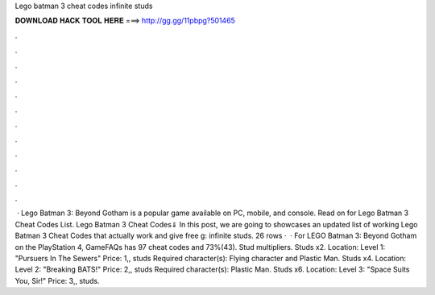 Lego batman 3 cheat codes infinite studs

𝐃𝐎𝐖𝐍𝐋𝐎𝐀𝐃 𝐇𝐀𝐂𝐊 𝐓𝐎𝐎𝐋 𝐇𝐄𝐑𝐄 ===> http://gg.gg/11pbpg?501465

.

.

.

.

.

.

.

.

.

.

.

.

 · Lego Batman 3: Beyond Gotham is a popular game available on PC, mobile, and console. Read on for Lego Batman 3 Cheat Codes List. Lego Batman 3 Cheat Codes⇓ In this post, we are going to showcases an updated list of working Lego Batman 3 Cheat Codes that actually work and give free g: infinite studs. 26 rows ·  · For LEGO Batman 3: Beyond Gotham on the PlayStation 4, GameFAQs has 97 cheat codes and 73%(43). Stud multipliers. Studs x2. Location: Level 1: "Pursuers In The Sewers" Price: 1,, studs Required character(s): Flying character and Plastic Man. Studs x4. Location: Level 2: "Breaking BATS!" Price: 2,, studs Required character(s): Plastic Man. Studs x6. Location: Level 3: "Space Suits You, Sir!" Price: 3,, studs.